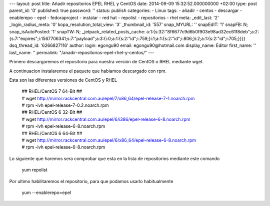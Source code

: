 --- layout: post title: Añadir repositorios EPEL RHEL y CentOS date:
2014-09-09 15:32:52.000000000 +02:00 type: post parent_id: '0'
published: true password: '' status: publish categories: - Linux tags: -
añadir - centos - descargar - enablerepo - epel - fedoraproject -
instalar - red hat - repolist - repositorios - rhel meta: \_edit_last:
'2' \_login_radius_meta: '0' kopa_resolution_total_view: '3'
\_thumbnail_id: '557' snap_MYURL: '' snapEdIT: '1' snapFB: N;
snap_isAutoPosted: '1' snapTW: N; \_jetpack_related_posts_cache:
a:1:{s:32:"8f6677c9d6b0f903e98ad32ec61f8deb";a:2:{s:7:"expires";i:1567706341;s:7:"payload";a:3:{i:0;a:1:{s:2:"id";i:759;}i:1;a:1:{s:2:"id";i:806;}i:2;a:1:{s:2:"id";i:705;}}}}
dsq_thread_id: '6266827116' author: login: egongu90 email:
egongu90@hotmail.com display_name: Editor first_name: '' last_name: ''
permalink: "/anadir-repositorios-epel-rhel-y-centos/" ---

Primero descargaremos el repositorio para nuestra versión de CentOS o
RHEL mediante wget.

A continuacion instalaremos el paquete que habiamos descargado con rpm.

Esta son las diferentes versiones de CentOS y RHEL

   | ## RHEL/CentOS 7 64-Bit ##
   | #
     wget http://mirror.rackcentral.com.au/epel/7/x86_64/epel-release-7-1.noarch.rpm
   | # rpm -ivh epel-release-7-0.2.noarch.rpm

 

   | ## RHEL/CentOS 6 32-Bit ##
   | #
     wget http://mirror.rackcentral.com.au/epel/6/i386/epel-release-6-8.noarch.rpm
   | # rpm -ivh epel-release-6-8.noarch.rpm

 

   | ## RHEL/CentOS 6 64-Bit ##
   | #
     wget http://mirror.rackcentral.com.au/epel/6/x86_64/epel-release-6-8.noarch.rpm
   | # rpm -ivh epel-release-6-8.noarch.rpm

Lo siguiente que haremos sera comprobar que esta en la lista de
repositorios mediante este comando

   yum repolist

Por ultimo habilitaremos el repositorio, para que podamos usarlo
habitualmente

   yum --enablerepo=epel
